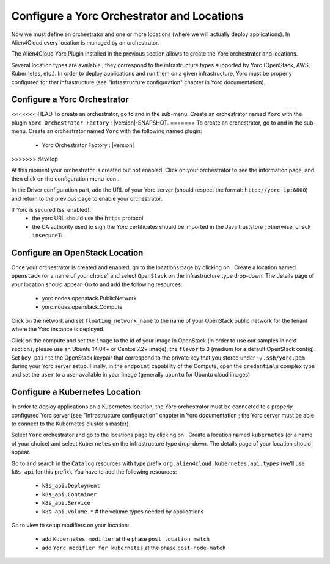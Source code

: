 ..
   Copyright 2018 Bull S.A.S. Atos Technologies - Bull, Rue Jean Jaures, B.P.68, 78340, Les Clayes-sous-Bois, France.

   Licensed under the Apache License, Version 2.0 (the "License");
   you may not use this file except in compliance with the License.
   You may obtain a copy of the License at

       http://www.apache.org/licenses/LICENSE-2.0

   Unless required by applicable law or agreed to in writing, software
   distributed under the License is distributed on an "AS IS" BASIS,
   WITHOUT WARRANTIES OR CONDITIONS OF ANY KIND, either express or implied.
   See the License for the specific language governing permissions and
   limitations under the License.
   ---

Configure a Yorc Orchestrator and Locations
===========================================

Now we must define an orchestrator and one or more locations (where we will actually deploy applications).
In Alien4Cloud every location is managed by an orchestrator.

The Alien4Cloud Yorc Plugin installed in the previous section allows to create the Yorc orchestrator and locations.

Several location types are available ; they correspond to the infrastructure types supported by Yorc (OpenStack, AWS, Kubernetes, etc.).
In order to deploy applications and run them on a given infrastructure, Yorc must be properly configured for that
infrastructure (see "Infrastructure configuration" chapter in Yorc documentation).

Configure a Yorc Orchestrator
------------------------------

<<<<<<< HEAD
To create an orchestrator, go to |AdminBtn| and in the |OrchBtn| sub-menu. Create an orchestrator named ``Yorc`` with the plugin
``Yorc Orchestrator Factory`` : |version|-SNAPSHOT.
=======
To create an orchestrator, go to |AdminBtn| and in the |OrchBtn| sub-menu. Create an orchestrator named ``Yorc`` with the following named plugin:
  * Yorc Orchestrator Factory : |version|
>>>>>>> develop

At this moment your orchestrator is created but not enabled. Click on your orchestrator to see the information page, and then
click on the configuration menu icon |OrchConfigBtn|.

In the Driver configuration part, add the URL of your Yorc server (should respect the format: ``http://yorc-ip:8800``) and return to the previous page to enable your orchestrator.

If Yorc is secured (ssl enabled):
  * the yorc URL should use the ``https`` protocol
  * the CA authority used to sign the Yorc certificates should be imported in the Java truststore ; otherwise, check ``insecureTL``


Configure an OpenStack Location
-------------------------------

Once your orchestrator is created and enabled, go to the locations page by clicking on |OrchLocBtn|. Create a location named ``openstack`` (or a name of your choice)
and select ``OpenStack`` on the infrastructure type drop-down. The details page of your location should appear. Go to |OrchLocODRBtn| and
add the following resources:

  * yorc.nodes.openstack.PublicNetwork
  * yorc.nodes.openstack.Compute

Click on the network and set ``floating_network_name`` to the name of your OpenStack public network for the tenant where the Yorc instance
is deployed.

.. image:: _static/img/orchestrator-loc-conf-net.png
   :alt: Network configuration
   :align: center


Click on the compute and set the ``image`` to the id of your image in OpenStack (in order to use our samples in next sections, please use
an Ubuntu 14.04+ or Centos 7.2+ image), the ``flavor`` to ``3`` (medium for a default OpenStack config). Set ``key_pair`` to the OpenStack
keypair that correspond to the private key that you stored under ``~/.ssh/yorc.pem`` during your Yorc server setup. Finally, in the ``endpoint``
capability of the Compute, open the ``credentials`` complex type and set the ``user`` to a user available in your image (generally ``ubuntu``
for Ubuntu cloud images)

.. image:: _static/img/orchestrator-loc-conf-compute.png
   :alt: Compute configuration
   :align: center


Configure a Kubernetes Location
-------------------------------
In order to deploy applications on a Kubernetes location, the Yorc orchestrator must be connected to a properly configured Yorc server
(see "Infrastructure configuration" chapter in Yorc documentation ; the Yorc server must be able to connect to the Kubernetes cluster's master).

Select ``Yorc`` orchestrator and go to the locations page by clicking on |OrchLocBtn|. Create a location named ``kubernetes`` (or a name of your choice)
and select ``Kubernetes`` on the infrastructure type drop-down. The details page of your location should appear.

Go to |OrchLocODRBtn| and search in the ``Catalog`` resources with type prefix ``org.alien4cloud.kubernetes.api.types`` (we'll use ``k8s_api`` for this prefix).
You have to add the following resources:

  * ``k8s_api.Deployment``
  * ``k8s_api.Container``
  * ``k8s_api.Service``
  * ``k8s_api.volume.*`` # the volume types needed by applications

Go to |OrchLocTMBtn| view to setup modifiers on your location:

  * add ``Kubernetes modifier`` at the phase ``post location match``
  * add ``Yorc modifier for kubernetes`` at the phase ``post-node-match``

.. |AdminBtn| image:: _static/img/administration-btn.png
              :alt: administration


.. |OrchBtn| image:: _static/img/orchestrator-menu-btn.png
             :alt: orchestrator


.. |OrchConfigBtn| image:: _static/img/orchestrator-config-btn.png
                   :alt: orchestrator configuration


.. |OrchLocBtn| image:: _static/img/orchestrator-location-btn.png
                :alt: orchestrator location

.. |OrchLocODRBtn| image:: _static/img/on-demand-ressource-tab.png
                   :alt: on-demand resources


.. |OrchLocTMBtn| image:: _static/img/topology-modifier-tab.png
                   :alt: topology modifier


